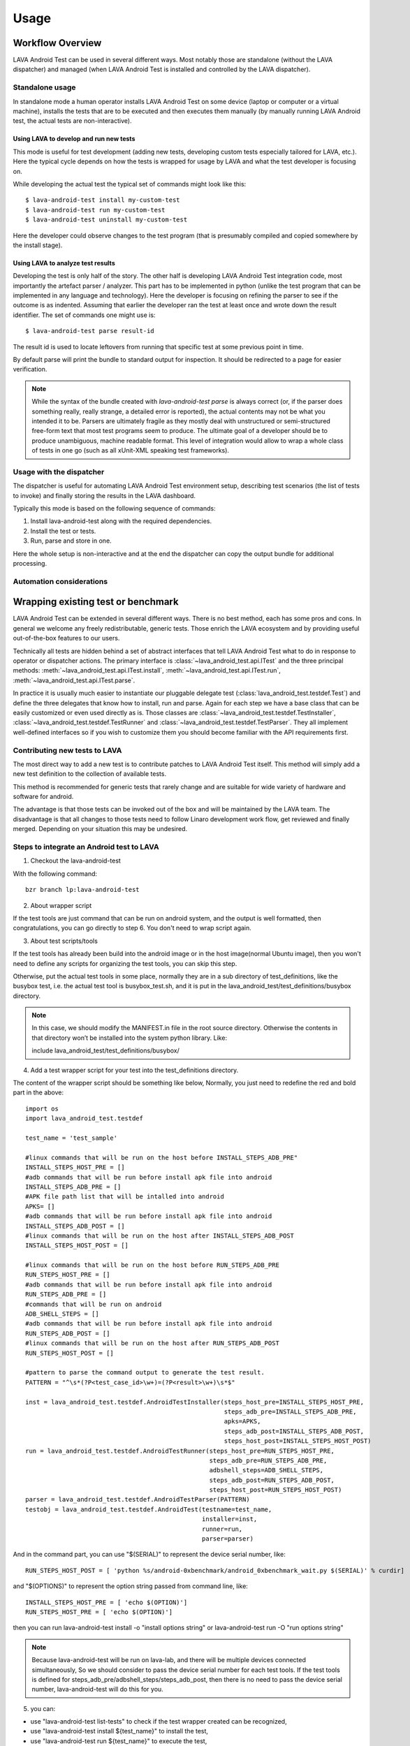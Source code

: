 .. _usage:

=====
Usage
=====

Workflow Overview
=================

LAVA Android Test can be used in several different ways. Most notably those are
standalone (without the LAVA dispatcher) and managed (when LAVA Android Test is
installed and controlled by the LAVA dispatcher).

Standalone usage
^^^^^^^^^^^^^^^^

In standalone mode a human operator installs LAVA Android Test on some device
(laptop or computer or a virtual machine), installs the tests that are to be 
executed and then executes them manually (by manually running LAVA Android test, 
the actual tests are non-interactive).

Using LAVA to develop and run new tests
+++++++++++++++++++++++++++++++++++++++

This mode is useful for test development (adding new tests, developing custom
tests especially tailored for LAVA, etc.). Here the typical cycle depends on
how the tests is wrapped for usage by LAVA and what the test developer is
focusing on.

While developing the actual test the typical set of commands might look like
this::

 $ lava-android-test install my-custom-test
 $ lava-android-test run my-custom-test
 $ lava-android-test uninstall my-custom-test

Here the developer could observe changes to the test program (that is
presumably compiled and copied somewhere by the install stage).

Using LAVA to analyze test results
++++++++++++++++++++++++++++++++++

Developing the test is only half of the story. The other half is developing
LAVA Android Test integration code, most importantly the artefact parser / analyzer.
This part has to be implemented in python (unlike the test program that can be
implemented in any language and technology). Here the developer is focusing on
refining the parser to see if the outcome is as indented. Assuming that earlier
the developer ran the test at least once and wrote down the result identifier.
The set of commands one might use is::

 $ lava-android-test parse result-id

The result id is used to locate leftovers from running that specific test 
at some previous point in time.

By default parse will print the bundle to standard output for inspection. 
It should be redirected to a page for easier verification.

.. note::

    While the syntax of the bundle created with `lava-android-test parse` is always
    correct (or, if the parser does something really, really strange, a
    detailed error is reported), the actual contents may not be what you
    intended it to be. Parsers are ultimately fragile as they mostly deal with
    unstructured or semi-structured free-form text that most test programs seem
    to produce. The ultimate goal of a developer should be to produce
    unambiguous, machine readable format. This level of integration would allow
    to wrap a whole class of tests in one go (such as all xUnit-XML speaking
    test frameworks).

Usage with the dispatcher
^^^^^^^^^^^^^^^^^^^^^^^^^

The dispatcher is useful for automating LAVA Android Test environment setup, describing
test scenarios (the list of tests to invoke) and finally storing the results in
the LAVA dashboard.

Typically this mode is based on the following sequence of commands:
  
#. Install lava-android-test along with the required dependencies.
#. Install the test or tests. 
#. Run, parse and store in one.

Here the whole setup is non-interactive and at the end the dispatcher can copy
the output bundle for additional processing.

Automation considerations
^^^^^^^^^^^^^^^^^^^^^^^^^

.. _wrapping_existing_test_or_benchmark:

Wrapping existing test or benchmark
===================================

LAVA Android Test can be extended in several different ways. There is no best method,
each has some pros and cons. In general we welcome any freely redistributable,
generic tests. Those enrich the LAVA ecosystem and by providing useful
out-of-the-box features to our users.

Technically all tests are hidden behind a set of abstract interfaces that tell
LAVA Android Test what to do in response to operator or dispatcher actions. The primary
interface is :class:`~lava_android_test.api.ITest` and the three principal
methods: :meth:`~lava_android_test.api.ITest.install`,
:meth:`~lava_android_test.api.ITest.run`,
:meth:`~lava_android_test.api.ITest.parse`.

In practice it is usually much easier to instantiate our pluggable delegate
test (:class:`lava_android_test.testdef.Test`) and define the three delegates that
know how to install, run and parse. Again for each step we have a base class
that can be easily customized or even used directly as is.  Those classes are
:class:`~lava_android_test.testdef.TestInstaller`,
:class:`~lava_android_test.testdef.TestRunner` and
:class:`~lava_android_test.testdef.TestParser`. They all implement well-defined
interfaces so if you wish to customize them you should become familiar with 
the API requirements first.

Contributing new tests to LAVA
^^^^^^^^^^^^^^^^^^^^^^^^^^^^^^

The most direct way to add a new test is to contribute patches to LAVA Android Test
itself. This method will simply add a new test definition to the collection of
available tests.

This method is recommended for generic tests that rarely change and are
suitable for wide variety of hardware and software for android.

The advantage is that those tests can be invoked out of the box and will be
maintained by the LAVA team. The disadvantage is that all changes to those
tests need to follow Linaro development work flow, get reviewed and finally
merged. Depending on your situation this may be undesired.

Steps to integrate an Android test to LAVA
^^^^^^^^^^^^^^^^^^^^^^^^^^^^^^^^^^^^^^^^^^

1. Checkout the lava-android-test

With the following command::

 bzr branch lp:lava-android-test

2. About wrapper script

If the test tools are just command that can be run on android system, 
and the output is well formatted, then congratulations, you can go
directly to step 6. You don't need to wrap script again.

3. About test scripts/tools

If the test tools has already been build into the android image or 
in the host image(normal Ubuntu image), then you won't need to define any
scripts for organizing the test tools, you can skip this step.

Otherwise, put the actual test tools in some place, normally they are 
in a sub directory of test_definitions, like the busybox test, i.e. 
the actual test tool is busybox_test.sh, and it is put in the 
lava_android_test/test_definitions/busybox directory.

.. note::
   In this case, we should modify the MANIFEST.in file in the root source directory. 
   Otherwise the contents in that directory won’t be installed into the system python library.
   Like:

   include lava_android_test/test_definitions/busybox/

4. Add a test wrapper script for your test into the test_definitions directory. 

The content of the wrapper script should be something like below,
Normally, you just need to redefine the red and bold part in the above::

   import os
   import lava_android_test.testdef

   test_name = 'test_sample'

   #linux commands that will be run on the host before INSTALL_STEPS_ADB_PRE"
   INSTALL_STEPS_HOST_PRE = []
   #adb commands that will be run before install apk file into android
   INSTALL_STEPS_ADB_PRE = []
   #APK file path list that will be intalled into android
   APKS= []
   #adb commands that will be run before install apk file into android
   INSTALL_STEPS_ADB_POST = []
   #linux commands that will be run on the host after INSTALL_STEPS_ADB_POST
   INSTALL_STEPS_HOST_POST = []

   #linux commands that will be run on the host before RUN_STEPS_ADB_PRE
   RUN_STEPS_HOST_PRE = []
   #adb commands that will be run before install apk file into android
   RUN_STEPS_ADB_PRE = []
   #commands that will be run on android
   ADB_SHELL_STEPS = []
   #adb commands that will be run before install apk file into android
   RUN_STEPS_ADB_POST = []
   #linux commands that will be run on the host after RUN_STEPS_ADB_POST
   RUN_STEPS_HOST_POST = []

   #pattern to parse the command output to generate the test result.
   PATTERN = "^\s*(?P<test_case_id>\w+)=(?P<result>\w+)\s*$"

   inst = lava_android_test.testdef.AndroidTestInstaller(steps_host_pre=INSTALL_STEPS_HOST_PRE,
                                                         steps_adb_pre=INSTALL_STEPS_ADB_PRE,
                                                         apks=APKS,
                                                         steps_adb_post=INSTALL_STEPS_ADB_POST,
                                                         steps_host_post=INSTALL_STEPS_HOST_POST)
   run = lava_android_test.testdef.AndroidTestRunner(steps_host_pre=RUN_STEPS_HOST_PRE,
                                                     steps_adb_pre=RUN_STEPS_ADB_PRE,
                                                     adbshell_steps=ADB_SHELL_STEPS,
                                                     steps_adb_post=RUN_STEPS_ADB_POST,
                                                     steps_host_post=RUN_STEPS_HOST_POST)
   parser = lava_android_test.testdef.AndroidTestParser(PATTERN)
   testobj = lava_android_test.testdef.AndroidTest(testname=test_name,
                                                   installer=inst,
                                                   runner=run,
                                                   parser=parser)


And in the command part, you can use "$(SERIAL)" to represent the device serial number, like::

   RUN_STEPS_HOST_POST = [ 'python %s/android-0xbenchmark/android_0xbenchmark_wait.py $(SERIAL)' % curdir]

and "$(OPTIONS)" to represent the option string passed from command line, like::

   INSTALL_STEPS_HOST_PRE = [ 'echo $(OPTION)']
   RUN_STEPS_HOST_PRE = [ 'echo $(OPTION)']

then you can run lava-android-test install -o "install options string" or lava-android-test run -O "run options string"

.. note::

   Because lava-android-test will be run on lava-lab, and there will be multiple devices connected simultaneously, 
   So we should consider to pass the device serial number for each test tools. 
   If the test tools is defined for steps_adb_pre/adbshell_steps/steps_adb_post, 
   then there is no need to pass the device serial number, lava-android-test will do this for you.


5. you can:

* use "lava-android-test list-tests" to check if the test wrapper created can be recognized,
* use "lava-android-test install ${test_name}" to install the test,
* use "lava-android-test run ${test_name}" to execute the test,
* use "lava-android-test show ${result_id}" to show the output the test executed,
* use "lava-android-test parse ${result_id}" to to generate the result bundle for the test executed.

Here is a blog about install/test lava-android-test that you can reference::

  http://www.linaro.org/linaro-blog/2011/12/01/local-lava-testing-of-android-ics/

6. Integrate Into Lava

When you have done the above steps and verified your test that works well, 
then you can integrate it in LAVA with the android-build. Here is a description about that::

  https://wiki.linaro.org/Platform/Android/AndroidBuild-LavaIntegration

7. Add Document

At last don’t forget to add an entry and some document in the doc/tests.rst file. Like::

   busybox
   +++++++
   .. automodule:: lava_android_test.test_definitions.busybox

Then the information will be listed in the below url:
   http://lava-android-test.readthedocs.org/en/latest/tests.html

8. Commit Modification

In lava-android-test directory, run the following commands::

   bzr launchpad-login ${your-lauchpad-id}
   bzr commit -m '${commit msg}
   bzr push lp:~${your-launchpad-id}/lava-android-test/${branch-name}

Then you can see your branch in the following page:
 https://code.launchpad.net/lava-android-test

Click your branch, and click the “Propose for merging” link in your branch page to submit a merge proposal. 
In the proposal page, please set Reviewer: to linaro-validation.

Adding Results Parsing
++++++++++++++++++++++

Because every test has its own way of displaying results, there is no common,
enforced way of interpreting the results from any given test. That means that
every test definition also has to define a parser so that LAVA Android Test can
understand how to pick out the most useful bits of information from the output.
What we've tried to do, is make this as simple as possible for the most common
cases, while providing the tools necessary to handle more complex output.

To start off, there are some fields you are always going to want to either pull
from the results, or define. For all tests:

* test_case_id - This is just a field that uniquely identifies the test. 
  This can contain letters, numbers, underscores, dashes, or periods. 
  If you use any illegal characters, they will automatically be dropped 
  by the TestParser base class before parsing the results. Spaces will be 
  automatically converted to underscores. If you wish to change this behaviour, 
  make sure that you either handle fixing the test_case_id in your parser, 
  or override the TestParser.fixids() method.
* result - result is simply the result of the test. This applies to both qualitative 
  as well as quantitative tests, and the meaning is specific to the test itself. 
  The valid values for result are: "pass", "fail", "skip", or "unknown".

For performance tests, you will also want to have the following two fields:

* measurement - the "score" or resulting measurement from the benchmark.
* units - a string defining the units represented by the measurement in some way 
  that will be meaningful to someone looking at the results later.

For results parsing, it's probably easier to look at some examples. Several
tests have already been defined in the lava-android-test test_definitions directory
that serve as useful examples.

Defining a simple test
++++++++++++++++++++++
 
**Example 1** The tjunittest example might look something like this::

   import os
   import lava_android_test.testdef

   test_name = 'tjunittest'

   #linux commands that will be run on the host before INSTALL_STEPS_ADB_PRE"
   INSTALL_STEPS_HOST_PRE = []
   #adb commands that will be run before install apk file into android
   INSTALL_STEPS_ADB_PRE = []
   #APK file path list that will be intalled into android
   APKS= []
   #adb commands that will be run before install apk file into android
   INSTALL_STEPS_ADB_POST = []
   #linux commands that will be run on the host after INSTALL_STEPS_ADB_POST
   INSTALL_STEPS_HOST_POST = []

   #linux commands that will be run on the host before RUN_STEPS_ADB_PRE
   RUN_STEPS_HOST_PRE = []
   #adb commands that will be run before install apk file into android
   RUN_STEPS_ADB_PRE = []
   #commands that will be run on android
   ADB_SHELL_STEPS = ['tjunittest']
   #adb commands that will be run before install apk file into android
   RUN_STEPS_ADB_POST = []
   #linux commands that will be run on the host after RUN_STEPS_ADB_POST
   RUN_STEPS_HOST_POST = []

   #pattern to parse the command output to generate the test result.
   PATTERN = "^\s*(?P<test_case_id>.+)\s+\.\.\.\s+(?P<result>\w+)\.\s+(?P<measurement>[\d\.]+)\s+(?P<units>\w+)\s*$"

   inst = lava_android_test.testdef.AndroidTestInstaller(steps_host_pre=INSTALL_STEPS_HOST_PRE,
                                                         steps_adb_pre=INSTALL_STEPS_ADB_PRE,
                                                         apks=APKS,
                                                         steps_adb_post=INSTALL_STEPS_ADB_POST,
                                                         steps_host_post=INSTALL_STEPS_HOST_POST)
   run = lava_android_test.testdef.AndroidTestRunner(steps_host_pre=RUN_STEPS_HOST_PRE,
                                                     steps_adb_pre=RUN_STEPS_ADB_PRE,
                                                     adbshell_steps=ADB_SHELL_STEPS,
                                                     steps_adb_post=RUN_STEPS_ADB_POST,
                                                     steps_host_post=RUN_STEPS_HOST_POST)
   parser = lava_android_test.testdef.AndroidTestParser(PATTERN)
   testobj = lava_android_test.testdef.AndroidTest(testname=test_name,
                                                   installer=inst,
                                                   runner=run,
                                                   parser=parser)

In this example, we just simply defined the tjunittest command in ADB_SHELL_STEPS variable,
and defined the PATTERN variable used by AndroidTestParser.

If you were to save this under the test_definitions directory as 'tjunittest.py', 
then run 'lava-android-test install tjunittest' and 'lava-android-test run tjunittest', 
you would have a test result with the result id shown to you.
And you can also run 'lava-android-test parse ${result_id}' to get the test result in the json format,
which you can submit to lava.

